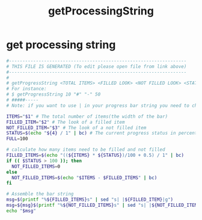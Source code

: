 #+title: getProcessingString
* get processing string
  #+begin_src sh :comments link :shebang "#!/usr/bin/env bash" :eval no :tangle ~/bin/getProcessingString :tangle-mode (identity #o755)
    #------------------------------------------------------------------
    # THIS FILE IS GENERATED (To edit please open file from link above)
    #------------------------------------------------------------------
    #
    # getProgressString <TOTAL ITEMS> <FILLED LOOK> <NOT FILLED LOOK> <STATUS>
    # For instance:
    # $ getProgressString 10 "#" "-" 50
    # #####-----
    # Note: if you want to use | in your progress bar string you need to change the delimiter in the sed commands

    ITEMS="$1" # The total number of items(the width of the bar)
    FILLED_ITEM="$2" # The look of a filled item
    NOT_FILLED_ITEM="$3" # The look of a not filled item
    STATUS=$(echo "${4} / 1" | bc) # The current progress status in percent
    FULL=100

    # calculate how many items need to be filled and not filled
    FILLED_ITEMS=$(echo "((${ITEMS} * ${STATUS})/100 + 0.5) / 1" | bc)
    if (( $STATUS > 100 )); then
      NOT_FILLED_ITEMS=0
    else
      NOT_FILLED_ITEMS=$(echo "$ITEMS - $FILLED_ITEMS" | bc)
    fi

    # Assemble the bar string
    msg=$(printf "%${FILLED_ITEMS}s" | sed "s| |${FILLED_ITEM}|g")
    msg=${msg}$(printf "%${NOT_FILLED_ITEMS}s" | sed "s| |${NOT_FILLED_ITEM}|g")
    echo "$msg"
  #+end_src
